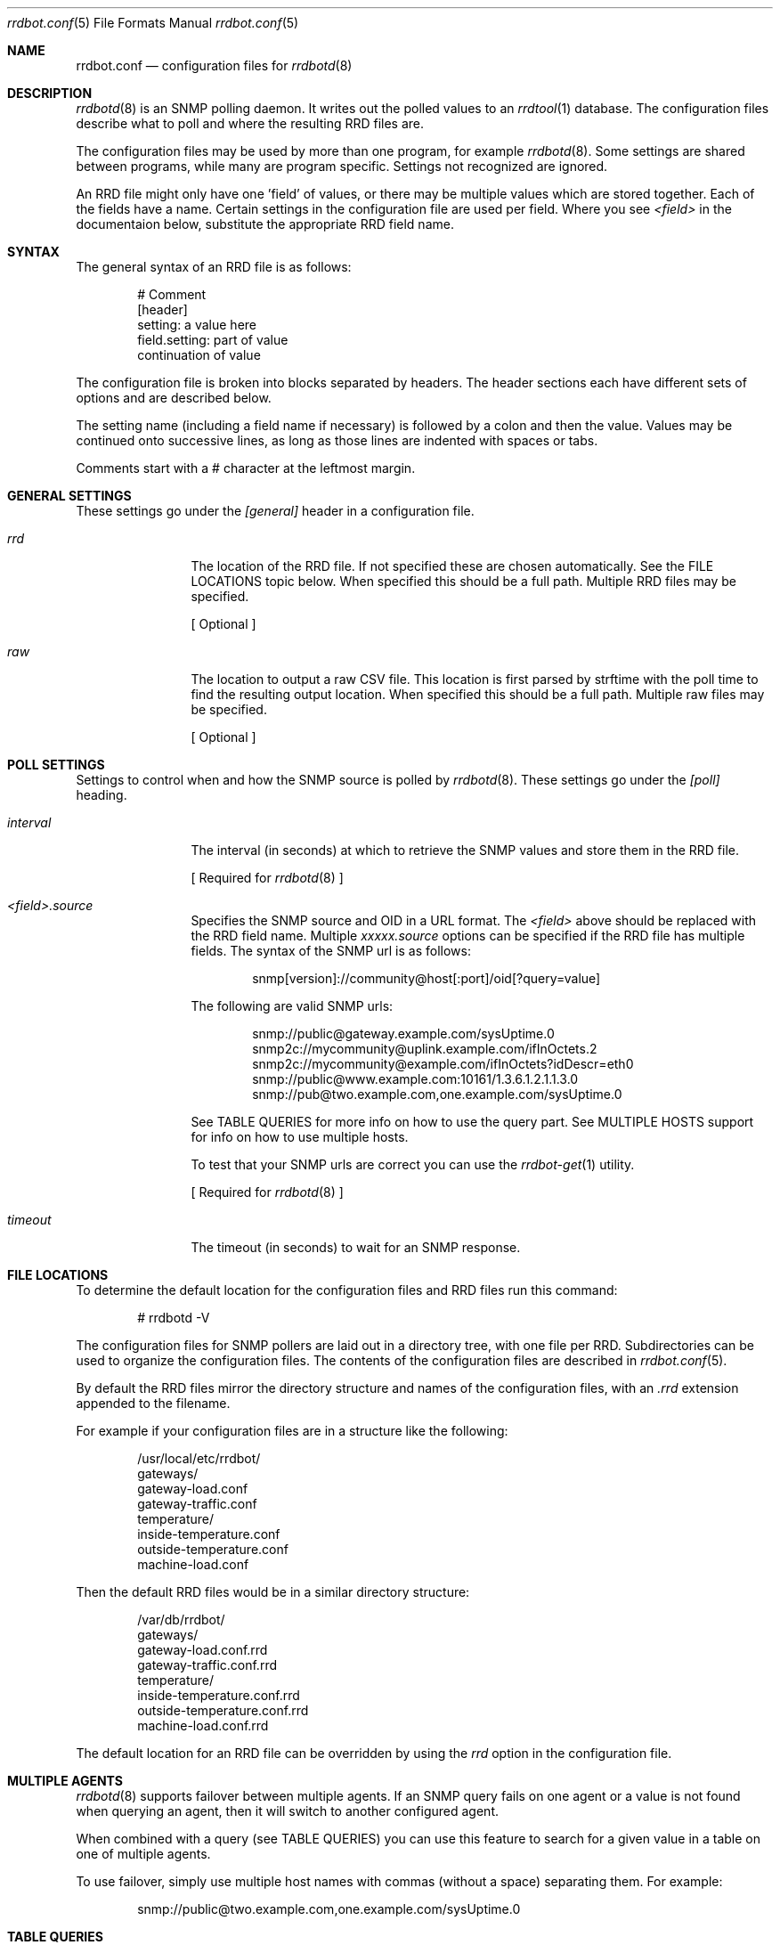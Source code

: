 .\" 
.\" Copyright (c) 2006, Stefan Walter
.\" All rights reserved.
.\"
.\" Redistribution and use in source and binary forms, with or without 
.\" modification, are permitted provided that the following conditions 
.\" are met:
.\" 
.\"     * Redistributions of source code must retain the above 
.\"       copyright notice, this list of conditions and the 
.\"       following disclaimer.
.\"     * Redistributions in binary form must reproduce the 
.\"       above copyright notice, this list of conditions and 
.\"       the following disclaimer in the documentation and/or 
.\"       other materials provided with the distribution.
.\"     * The names of contributors to this software may not be 
.\"       used to endorse or promote products derived from this 
.\"       software without specific prior written permission.
.\" 
.\" THIS SOFTWARE IS PROVIDED BY THE COPYRIGHT HOLDERS AND CONTRIBUTORS 
.\" "AS IS" AND ANY EXPRESS OR IMPLIED WARRANTIES, INCLUDING, BUT NOT 
.\" LIMITED TO, THE IMPLIED WARRANTIES OF MERCHANTABILITY AND FITNESS 
.\" FOR A PARTICULAR PURPOSE ARE DISCLAIMED. IN NO EVENT SHALL THE 
.\" COPYRIGHT OWNER OR CONTRIBUTORS BE LIABLE FOR ANY DIRECT, INDIRECT, 
.\" INCIDENTAL, SPECIAL, EXEMPLARY, OR CONSEQUENTIAL DAMAGES (INCLUDING, 
.\" BUT NOT LIMITED TO, PROCUREMENT OF SUBSTITUTE GOODS OR SERVICES; LOSS 
.\" OF USE, DATA, OR PROFITS; OR BUSINESS INTERRUPTION) HOWEVER CAUSED 
.\" AND ON ANY THEORY OF LIABILITY, WHETHER IN CONTRACT, STRICT LIABILITY, 
.\" OR TORT (INCLUDING NEGLIGENCE OR OTHERWISE) ARISING IN ANY WAY OUT OF 
.\" THE USE OF THIS SOFTWARE, EVEN IF ADVISED OF THE POSSIBILITY OF SUCH 
.\" DAMAGE.
.\" 
.\"
.\" CONTRIBUTORS
.\"  Stef Walter <stef@memberwebs.com>
.\"
.Dd August, 2006
.Dt rrdbot.conf 5
.Os rrdbot 
.Sh NAME
.Nm rrdbot.conf
.Nd configuration files for 
.Xr rrdbotd 8
.Sh DESCRIPTION
.Xr rrdbotd 8
is an SNMP polling daemon. It writes out the polled values to an 
.Xr rrdtool 1 
database. The configuration files describe what to poll and where the resulting
RRD files are. 
.Pp
The configuration files may be used by more than one program, for example 
.Xr rrdbotd 8 .
Some settings are shared between programs, while many are program specific. 
Settings not recognized are ignored.
.Pp
An RRD file might only have one 'field' of values, or there may be multiple values
which are stored together. Each of the fields have a name. Certain settings in the 
configuration file are used per field. Where you see 
.Ar <field> 
in the documentaion below, substitute the appropriate RRD field name.
.Sh SYNTAX
The general syntax of an RRD file is as follows:
.Bd -literal -offset indent
# Comment
[header]
setting: a value here
field.setting: part of value
               continuation of value
.Ed
.Pp
The configuration file is broken into blocks separated by headers. The header 
sections each have different sets of options and are described below.
.Pp
The setting name (including a field name if necessary) is followed by a colon
and then the value. Values may be continued onto successive lines, as long as 
those lines are indented with spaces or tabs.
.Pp
Comments start with a # character at the leftmost margin.
.Sh GENERAL SETTINGS
These settings go under the 
.Ar [general]
header in a configuration file.
.Bl -tag -width Fl
.It Ar rrd 
The location of the RRD file. If not specified these are chosen automatically.
See the FILE LOCATIONS topic below. When specified this should be a full path.
Multiple RRD files may be specified.
.Pp
[ Optional ]
.It Ar raw 
The location to output a raw CSV file. This location is first parsed by 
strftime with the poll time to find the resulting output location.
When specified this should be a full path. Multiple raw files may be specified.
.Pp
[ Optional ]
.El
.Sh POLL SETTINGS
Settings to control when and how the SNMP source is polled by 
.Xr rrdbotd 8 . 
These settings go under the
.Ar [poll]
heading. 
.Bl -tag -width Fl
.It Ar interval
The interval (in seconds) at which to retrieve the SNMP values and store them in 
the RRD file.
.Pp
[ Required for 
.Xr rrdbotd 8 
]
.It Ar <field>.source
Specifies the SNMP source and OID in a URL format. The 
.Ar <field> 
above should be replaced with the RRD field name. Multiple 
.Ar xxxxx.source 
options can be specified if the RRD file has multiple fields. The syntax of the 
SNMP url is as follows:
.Bd -literal -offset indent
snmp[version]://community@host[:port]/oid[?query=value]
.Ed
.Pp
The following are valid SNMP urls:
.Bd -literal -offset indent
snmp://public@gateway.example.com/sysUptime.0
snmp2c://mycommunity@uplink.example.com/ifInOctets.2
snmp2c://mycommunity@example.com/ifInOctets?idDescr=eth0
snmp://public@www.example.com:10161/1.3.6.1.2.1.1.3.0
snmp://pub@two.example.com,one.example.com/sysUptime.0
.Ed
.Pp
See TABLE QUERIES for more info on how to use the query part. See MULTIPLE HOSTS
support for info on how to use multiple hosts.
.Pp
To test that your SNMP urls are correct you can use the 
.Xr rrdbot-get 1
utility.
.Pp
[ Required for 
.Xr rrdbotd 8 
]
.It Ar timeout
The timeout (in seconds) to wait for an SNMP response.
.El
.Sh FILE LOCATIONS
To determine the default location for the configuration files and RRD files 
run this command:
.Bd -literal -offset indent
# rrdbotd -V 
.Ed
.Pp
The configuration files for SNMP pollers are laid out in a directory tree, 
with one file per RRD. Subdirectories can be used to organize the 
configuration files. The contents of the configuration files are described 
in 
.Xr rrdbot.conf 5 .
.Pp
By default the RRD files mirror the directory structure and names of the 
configuration files, with an 
.Pa .rrd
extension appended to the filename.
.Pp
For example if your configuration files are in a structure like the following:
.Bd -literal -offset indent
/usr/local/etc/rrdbot/
  gateways/
    gateway-load.conf
    gateway-traffic.conf
  temperature/
    inside-temperature.conf
    outside-temperature.conf
  machine-load.conf  
.Ed
.Pp
Then the default RRD files would be in a similar directory structure:
.Bd -literal -offset indent
/var/db/rrdbot/
  gateways/
    gateway-load.conf.rrd
    gateway-traffic.conf.rrd
  temperature/
    inside-temperature.conf.rrd
    outside-temperature.conf.rrd
  machine-load.conf.rrd
.Ed
.Pp
The default location for an RRD file can be overridden by using the 
.Ar rrd
option in the configuration file.
.Pp
.Sh MULTIPLE AGENTS
.Xr rrdbotd 8 
supports failover between multiple agents. If an SNMP query fails on one agent
or a value is not found when querying an agent, then it will switch to another
configured agent. 
.Pp
When combined with a query (see TABLE QUERIES) you can use this feature to 
search for a given value in a table on one of multiple agents.
.Pp
To use failover, simply use multiple host names with commas (without a space)
separating them. For example:
.Bd -literal -offset indent
snmp://public@two.example.com,one.example.com/sysUptime.0
.Ed
.Sh TABLE QUERIES
.Xr rrdbotd 8 
can query a value that corresponds to a certain row in an SNMP table. On 
many SNMP agents the indexes of rows in tables are not fixed, and this 
allows you to retrieve a certain value no matter what row of the table 
it is on.
.Pp
Add the OID and value you want to search for in the table to the end 
of the SNMP URL. Only one query value is supported. 
.Pp
For example to get the outbound packet count on the 'eth0' interface, you would use:
.Bd -literal -offset indent
snmp://public@example.com/ifInUcastPkts?ifDescr=eth0
.Ed
.Sh SEE ALSO
.Xr rrdbotd 8 ,
.Xr rrdbot-get 1 ,
.Xr rrdtool 1
.Sh AUTHOR
.An Stef Walter Aq stef@memberwebs.com
